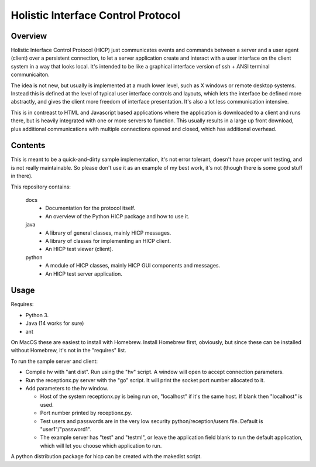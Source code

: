===================================
Holistic Interface Control Protocol
===================================

Overview
========

Holistic Interface Control Protocol (HICP) just communicates events and
commands between a server and a user agent (client) over a persistent
connection, to let a server application create and interact with a user
interface on the client system in a way that looks local. It's intended to be
like a graphical interface version of ssh + ANSI terminal communicaiton.

The idea is not new, but usually is implemented at a much lower level, such as
X windows or remote desktop systems. Instead this is defined at the level of
typical user interface controls and layouts, which lets the interface be
defined more abstractly, and gives the client more freedom of interface
presentation. It's also a lot less communication intensive.

This is in contreast to HTML and Javascript based applications where the
application is downloaded to a client and runs there, but is heavily integrated
with one or more servers to function. This usually results in a large up front
download, plus additional communications with multiple connections opened and
closed, which has additional overhead.

Contents
========

This is meant to be a quick-and-dirty sample implementation, it's not error
tolerant, doesn't have proper unit testing, and is not really maintainable. So
please don't use it as an example of my best work, it's not (though there is
some good stuff in there).

This repository contains:

  docs
    - Documentation for the protocol itself.
    - An overview of the Python HICP package and how to use it.

  java
    - A library of general classes, mainly HICP messages.
    - A library of classes for implementing an HICP client.
    - An HICP test viewer (client).

  python
    - A module of HICP classes, mainly HICP GUI components and messages.
    - An HICP test server application.

Usage
=====

Requires:

- Python 3.
- Java (14 works for sure)
- ant

On MacOS these are easiest to install with Homebrew. Install Homebrew first,
obviously, but since these can be installed without Homebrew, it's not in the
"requires" list.

To run the sample server and client:

- Compile hv with "ant dist". Run using the "hv" script. A window will open to
  accept connection parameters.
- Run the receptionx.py server with the "go" script. It will print the socket
  port number allocated to it.
- Add parameters to the hv window.

  - Host of the system receptionx.py is being run on, "localhost" if it's the
    same host. If blank then "localhost" is used.
  - Port number printed by receptionx.py.
  - Test users and passwords are in the very low security
    python/reception/users file. Default is "user1"/"password1".
  - The example server has "test" and "testml", or leave the application field
    blank to run the default application, which will let you choose which
    application to run.

A python distribution package for hicp can be created with the makedist script.
